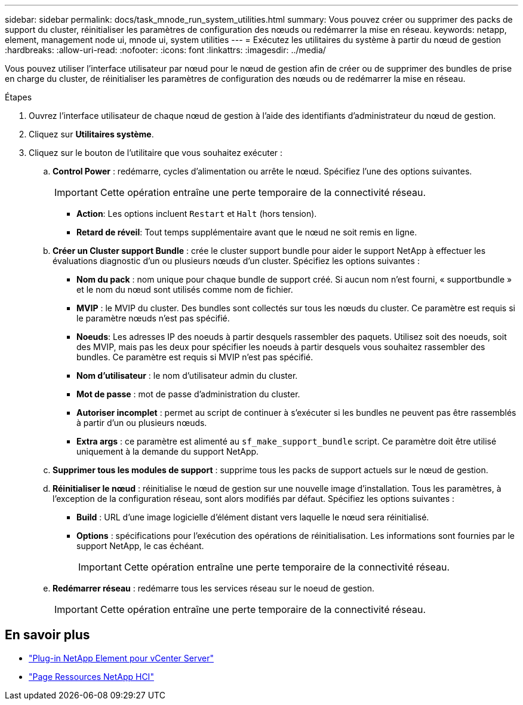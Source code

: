 ---
sidebar: sidebar 
permalink: docs/task_mnode_run_system_utilities.html 
summary: Vous pouvez créer ou supprimer des packs de support du cluster, réinitialiser les paramètres de configuration des nœuds ou redémarrer la mise en réseau. 
keywords: netapp, element, management node ui, mnode ui, system utilities 
---
= Exécutez les utilitaires du système à partir du nœud de gestion
:hardbreaks:
:allow-uri-read: 
:nofooter: 
:icons: font
:linkattrs: 
:imagesdir: ../media/


[role="lead"]
Vous pouvez utiliser l'interface utilisateur par nœud pour le nœud de gestion afin de créer ou de supprimer des bundles de prise en charge du cluster, de réinitialiser les paramètres de configuration des nœuds ou de redémarrer la mise en réseau.

.Étapes
. Ouvrez l'interface utilisateur de chaque nœud de gestion à l'aide des identifiants d'administrateur du nœud de gestion.
. Cliquez sur *Utilitaires système*.
. Cliquez sur le bouton de l'utilitaire que vous souhaitez exécuter :
+
.. *Control Power* : redémarre, cycles d'alimentation ou arrête le nœud. Spécifiez l'une des options suivantes.
+

IMPORTANT: Cette opération entraîne une perte temporaire de la connectivité réseau.

+
*** *Action*: Les options incluent `Restart` et `Halt` (hors tension).
*** *Retard de réveil*: Tout temps supplémentaire avant que le nœud ne soit remis en ligne.


.. *Créer un Cluster support Bundle* : crée le cluster support bundle pour aider le support NetApp à effectuer les évaluations diagnostic d'un ou plusieurs nœuds d'un cluster. Spécifiez les options suivantes :
+
*** *Nom du pack* : nom unique pour chaque bundle de support créé. Si aucun nom n'est fourni, « supportbundle » et le nom du nœud sont utilisés comme nom de fichier.
*** *MVIP* : le MVIP du cluster. Des bundles sont collectés sur tous les nœuds du cluster. Ce paramètre est requis si le paramètre nœuds n'est pas spécifié.
*** *Noeuds*: Les adresses IP des noeuds à partir desquels rassembler des paquets. Utilisez soit des noeuds, soit des MVIP, mais pas les deux pour spécifier les noeuds à partir desquels vous souhaitez rassembler des bundles. Ce paramètre est requis si MVIP n'est pas spécifié.
*** *Nom d'utilisateur* : le nom d'utilisateur admin du cluster.
*** *Mot de passe* : mot de passe d'administration du cluster.
*** *Autoriser incomplet* : permet au script de continuer à s'exécuter si les bundles ne peuvent pas être rassemblés à partir d'un ou plusieurs nœuds.
*** *Extra args* : ce paramètre est alimenté au `sf_make_support_bundle` script. Ce paramètre doit être utilisé uniquement à la demande du support NetApp.


.. *Supprimer tous les modules de support* : supprime tous les packs de support actuels sur le nœud de gestion.
.. *Réinitialiser le nœud* : réinitialise le nœud de gestion sur une nouvelle image d'installation. Tous les paramètres, à l'exception de la configuration réseau, sont alors modifiés par défaut. Spécifiez les options suivantes :
+
*** *Build* : URL d'une image logicielle d'élément distant vers laquelle le nœud sera réinitialisé.
*** *Options* : spécifications pour l'exécution des opérations de réinitialisation. Les informations sont fournies par le support NetApp, le cas échéant.
+

IMPORTANT: Cette opération entraîne une perte temporaire de la connectivité réseau.



.. *Redémarrer réseau* : redémarre tous les services réseau sur le noeud de gestion.
+

IMPORTANT: Cette opération entraîne une perte temporaire de la connectivité réseau.





[discrete]
== En savoir plus

* https://docs.netapp.com/us-en/vcp/index.html["Plug-in NetApp Element pour vCenter Server"^]
* https://www.netapp.com/hybrid-cloud/hci-documentation/["Page Ressources NetApp HCI"^]

